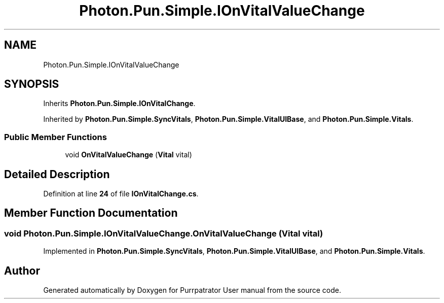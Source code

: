 .TH "Photon.Pun.Simple.IOnVitalValueChange" 3 "Mon Apr 18 2022" "Purrpatrator User manual" \" -*- nroff -*-
.ad l
.nh
.SH NAME
Photon.Pun.Simple.IOnVitalValueChange
.SH SYNOPSIS
.br
.PP
.PP
Inherits \fBPhoton\&.Pun\&.Simple\&.IOnVitalChange\fP\&.
.PP
Inherited by \fBPhoton\&.Pun\&.Simple\&.SyncVitals\fP, \fBPhoton\&.Pun\&.Simple\&.VitalUIBase\fP, and \fBPhoton\&.Pun\&.Simple\&.Vitals\fP\&.
.SS "Public Member Functions"

.in +1c
.ti -1c
.RI "void \fBOnVitalValueChange\fP (\fBVital\fP vital)"
.br
.in -1c
.SH "Detailed Description"
.PP 
Definition at line \fB24\fP of file \fBIOnVitalChange\&.cs\fP\&.
.SH "Member Function Documentation"
.PP 
.SS "void Photon\&.Pun\&.Simple\&.IOnVitalValueChange\&.OnVitalValueChange (\fBVital\fP vital)"

.PP
Implemented in \fBPhoton\&.Pun\&.Simple\&.SyncVitals\fP, \fBPhoton\&.Pun\&.Simple\&.VitalUIBase\fP, and \fBPhoton\&.Pun\&.Simple\&.Vitals\fP\&.

.SH "Author"
.PP 
Generated automatically by Doxygen for Purrpatrator User manual from the source code\&.
